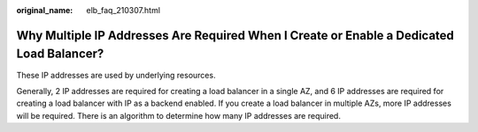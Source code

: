 :original_name: elb_faq_210307.html

.. _elb_faq_210307:

Why Multiple IP Addresses Are Required When I Create or Enable a Dedicated Load Balancer?
=========================================================================================

These IP addresses are used by underlying resources.

Generally, 2 IP addresses are required for creating a load balancer in a single AZ, and 6 IP addresses are required for creating a load balancer with IP as a backend enabled. If you create a load balancer in multiple AZs, more IP addresses will be required. There is an algorithm to determine how many IP addresses are required.
